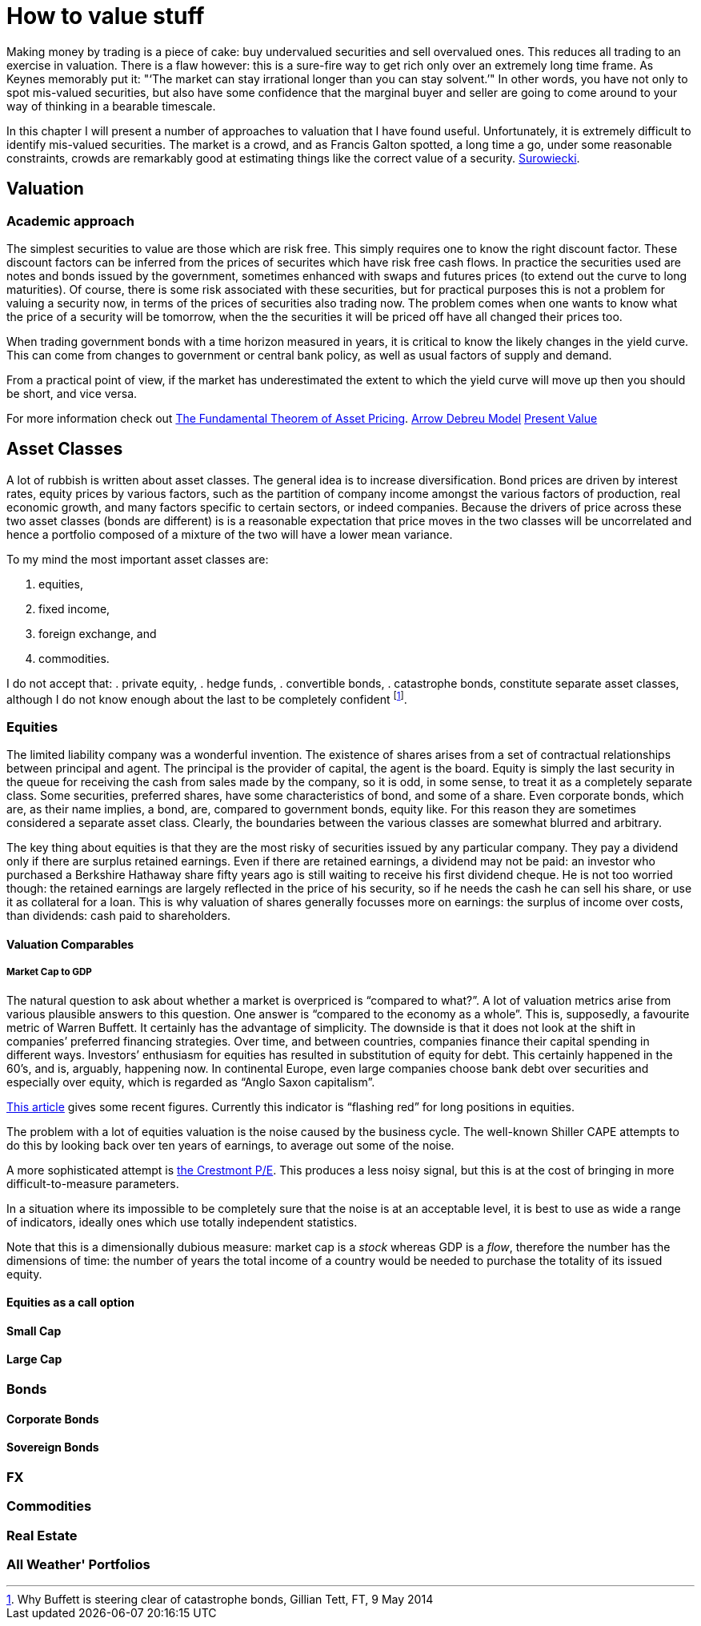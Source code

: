 [[how-to-value-stuff]]
How to value stuff
==================

Making money by trading is a piece of cake: buy undervalued securities and sell overvalued ones.
This reduces all trading to an exercise in valuation.
There is a flaw however: this is a sure-fire way to get rich only over an extremely long time frame.
As Keynes memorably put it: "`The market can stay irrational longer than you can stay solvent.'" 
In other words, you have not only to spot mis-valued securities, but also have some confidence that the marginal buyer and seller are going to come around to your way of thinking in a bearable timescale.

In this chapter I will present a number of approaches to valuation that I have found useful.
Unfortunately, it is extremely difficult to identify mis-valued securities. 
The market is a crowd, and as Francis Galton spotted, a long time a go, under some reasonable constraints, crowds are remarkably good at estimating things like the correct value of a security. <<{{book.bibliography}}#surowiecki, Surowiecki>>.


[[valuation]]
Valuation
---------

Academic approach
~~~~~~~~~~~~~~~~~
The simplest securities to value are those which are risk free. 
This simply requires one to know the right discount factor.
These discount factors can be inferred from the prices of securites which have 
risk free cash flows.
In practice the securities used are notes and bonds issued by the government, 
sometimes enhanced with swaps and futures prices (to extend out the curve to long maturities).
Of course, there is some risk associated with these securities, but for practical purposes 
this is not a problem for valuing a security now, in terms of the prices of securities also trading now.
The problem comes when one wants to know what the price of a security will be tomorrow, when the the securities it will be priced off have all changed their prices too.

When trading government bonds with a time horizon measured in years, it is
critical to know the likely changes in the yield curve. 
This can come from changes to government or central bank policy, as well as usual factors of supply and demand.

From a practical point of view, if the market has underestimated the extent to which 
the yield curve will move up then you should be short, and vice versa. 


// Need to write a little summary of finance theory. The following references are 
// unnecessarily tough.
	

For more information check out https://en.wikipedia.org/wiki/Fundamental_theorem_of_asset_pricing[The Fundamental Theorem of Asset Pricing].
https://en.wikipedia.org/wiki/Arrow%E2%80%93Debreu_model[Arrow Debreu Model]
https://en.wikipedia.org/wiki/Net_present_value[Present Value]


[[asset-classes]]
Asset Classes
-------------

A lot of rubbish is written about asset classes. 
The general idea is to increase diversification.
Bond prices are driven by interest rates, equity prices by various factors, such as the 
partition of company income amongst the various factors of production, real economic growth,
and many factors specific to certain sectors, or indeed companies. 
Because the drivers of price across these two asset classes (bonds are different) is
is a reasonable expectation that price moves in the two classes will be uncorrelated 
and hence a portfolio composed of a  mixture of the two will have a lower mean variance.

To my mind the most important asset classes are:

.	equities,
.	fixed income, 
.	foreign exchange, and 
.	commodities.

I do not accept that:
.	private equity,
.	hedge funds,
.	convertible bonds,
.	catastrophe bonds,
constitute separate asset classes, although I do not know enough about the last to be
completely confident footnote:[Why Buffett is steering clear of catastrophe bonds, Gillian Tett, FT, 9 May 2014].
// not sure the footnote: macro works: see http://www.methods.co.nz/asciidoc/chunked/ch18.html


[[equities]]
Equities
~~~~~~~~

The limited liability company was a wonderful invention. 
The existence of shares arises from a set of contractual relationships between principal and agent. The principal is the provider of capital, the agent is the board.  
Equity is simply the last security in the queue for receiving the cash from sales made
by the company, so it is odd, in some sense, to treat it as a completely separate class.
Some securities, preferred shares, have some characteristics of bond, and some of a share.
Even corporate bonds, which are, as their name implies, a bond, are, compared to government bonds, equity like. 
For this reason they are sometimes considered a separate asset class.
Clearly, the boundaries between the various classes are somewhat blurred and arbitrary.

The key thing about equities is that they are the most risky of securities issued by any particular company. They pay a dividend only if there are surplus retained earnings.
Even if there are retained earnings, a dividend may not be paid: an investor who purchased a 
Berkshire Hathaway share fifty years ago is still waiting to receive his first dividend cheque. 
He is not too worried though: the retained earnings are largely reflected in the price of his security, so if he needs the cash he can sell his share, or use it as collateral for a loan.
This is why valuation of shares generally focusses more on earnings: the surplus of income over costs, than dividends: cash paid to shareholders.


[[valuation-comparables]]
Valuation Comparables
^^^^^^^^^^^^^^^^^^^^^

[[market-cap-to-gdp]]
Market Cap to GDP
+++++++++++++++++

The natural question to ask about whether a market is overpriced is
``compared to what?''. A lot of valuation metrics arise from various
plausible answers to this question. One answer is ``compared to the
economy as a whole''. This is, supposedly, a favourite metric of Warren
Buffett. It certainly has the advantage of simplicity. The downside is
that it does not look at the shift in companies’ preferred financing
strategies. Over time, and between countries, companies finance their
capital spending in different ways. Investors’ enthusiasm for equities
has resulted in substitution of equity for debt. This certainly happened
in the 60’s, and is, arguably, happening now. In continental Europe,
even large companies choose bank debt over securities and especially
over equity, which is regarded as ``Anglo Saxon capitalism''.

http://www.advisorperspectives.com/dshort/updates/Market-Cap-to-GDP.php[This
article] gives some recent figures. Currently this indicator is
``flashing red'' for long positions in equities.

The problem with a lot of equities valuation is the noise caused by the business cycle. 
The well-known Shiller CAPE attempts to do this by looking back over ten years of earnings,
to average out some of the noise.

A more sophisticated attempt is  http://www.advisorperspectives.com/dshort/guest/Easterling-So-Many-Choices-Part-1.php[the Crestmont P/E]. 
This produces a less noisy signal, but this is at the cost of bringing in more difficult-to-measure parameters.

In a situation where its impossible to be completely sure that the noise is at an acceptable level, it is best to use as wide a range of indicators, ideally ones which use totally independent statistics. 

Note that this is a dimensionally dubious measure: market cap is a 'stock' whereas GDP is a 'flow', therefore the number has the dimensions of time: the number of years the total income of a country would be needed to purchase the totality of its issued equity.

// Ali, can you have a look a this?


[[equities-as-a-call-option]]
Equities as a call option
^^^^^^^^^^^^^^^^^^^^^^^^^

[[small-cap]]
Small Cap
^^^^^^^^^

[[large-cap]]
Large Cap
^^^^^^^^^

[mega cap?]

[[bonds]]
Bonds
~~~~~

[[corporate-bonds]]
Corporate Bonds
^^^^^^^^^^^^^^^

[[sovereign-bonds]]
Sovereign Bonds
^^^^^^^^^^^^^^^

[[fx]]
FX
~~

[[commodities]]
Commodities
~~~~~~~~~~~

[[real-estate]]
Real Estate
~~~~~~~~~~~

[[all-weather-portfolios]]
All Weather' Portfolios
~~~~~~~~~~~~~~~~~~~~~~~
